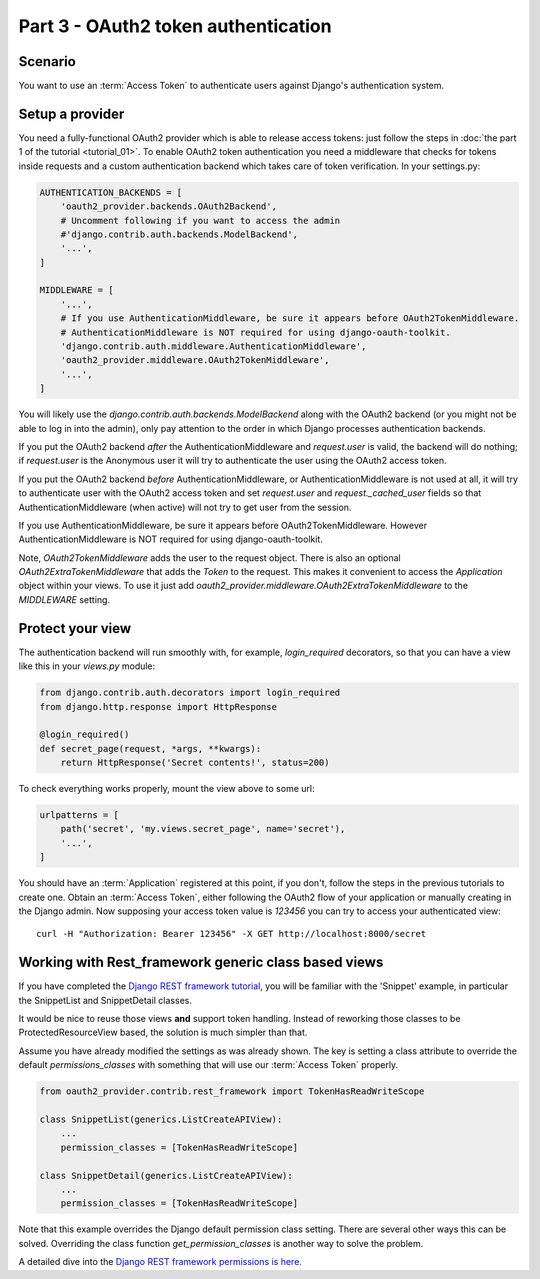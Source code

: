 Part 3 - OAuth2 token authentication
====================================

Scenario
--------
You want to use an :term:`Access Token` to authenticate users against Django's authentication
system.

Setup a provider
----------------
You need a fully-functional OAuth2 provider which is able to release access tokens: just follow
the steps in :doc:`the part 1 of the tutorial <tutorial_01>`. To enable OAuth2 token authentication
you need a middleware that checks for tokens inside requests and a custom authentication backend
which takes care of token verification. In your settings.py:

.. code-block:: python

    AUTHENTICATION_BACKENDS = [
        'oauth2_provider.backends.OAuth2Backend',
        # Uncomment following if you want to access the admin
        #'django.contrib.auth.backends.ModelBackend',
        '...',
    ]

    MIDDLEWARE = [
        '...',
        # If you use AuthenticationMiddleware, be sure it appears before OAuth2TokenMiddleware.
        # AuthenticationMiddleware is NOT required for using django-oauth-toolkit.
        'django.contrib.auth.middleware.AuthenticationMiddleware',
        'oauth2_provider.middleware.OAuth2TokenMiddleware',
        '...',
    ]

You will likely use the `django.contrib.auth.backends.ModelBackend` along with the OAuth2 backend
(or you might not be able to log in into the admin), only pay attention to the order in which
Django processes authentication backends.

If you put the OAuth2 backend *after* the AuthenticationMiddleware and `request.user` is valid,
the backend will do nothing; if `request.user` is the Anonymous user it will try to authenticate
the user using the OAuth2 access token.

If you put the OAuth2 backend *before* AuthenticationMiddleware, or AuthenticationMiddleware is
not used at all, it will try to authenticate user with the OAuth2 access token and set
`request.user` and `request._cached_user` fields so that AuthenticationMiddleware (when active)
will not try to get user from the session.

If you use AuthenticationMiddleware, be sure it appears before OAuth2TokenMiddleware.
However AuthenticationMiddleware is NOT required for using django-oauth-toolkit.

Note, `OAuth2TokenMiddleware` adds the user to the request object. There is also an optional `OAuth2ExtraTokenMiddleware` that adds the `Token` to the request. This makes it convenient to access the `Application` object within your views. To use it just add `oauth2_provider.middleware.OAuth2ExtraTokenMiddleware` to the `MIDDLEWARE` setting.

Protect your view
-----------------
The authentication backend will run smoothly with, for example, `login_required` decorators, so
that you can have a view like this in your `views.py` module:

.. code-block:: python

    from django.contrib.auth.decorators import login_required
    from django.http.response import HttpResponse

    @login_required()
    def secret_page(request, *args, **kwargs):
        return HttpResponse('Secret contents!', status=200)

To check everything works properly, mount the view above to some url:

.. code-block:: python

    urlpatterns = [
        path('secret', 'my.views.secret_page', name='secret'),
        '...',
    ]

You should have an :term:`Application` registered at this point, if you don't, follow the steps in
the previous tutorials to create one. Obtain an :term:`Access Token`, either following the OAuth2
flow of your application or manually creating in the Django admin.
Now supposing your access token value is `123456` you can try to access your authenticated view:

::

    curl -H "Authorization: Bearer 123456" -X GET http://localhost:8000/secret

Working with Rest_framework generic class based views
-----------------------------------------------------

If you have completed the `Django REST framework tutorial
<https://www.django-rest-framework.org/tutorial/3-class-based-views/#using-generic-class-based-views>`_,
you will be familiar with the 'Snippet' example, in particular the SnippetList and SnippetDetail classes.

It would be nice to reuse those views **and** support token handling. Instead of reworking
those classes to be ProtectedResourceView based, the solution is much simpler than that.

Assume you have already modified the settings as was already shown.
The key is setting a class attribute to override the default *permissions_classes* with something that will use our :term:`Access Token` properly.

.. code-block:: python

    from oauth2_provider.contrib.rest_framework import TokenHasReadWriteScope

    class SnippetList(generics.ListCreateAPIView):
        ...
        permission_classes = [TokenHasReadWriteScope]

    class SnippetDetail(generics.ListCreateAPIView):
        ...
        permission_classes = [TokenHasReadWriteScope]

Note that this example overrides the Django default permission class setting. There are several other
ways this can be solved. Overriding the class function *get_permission_classes* is another way
to solve the problem.

A detailed dive into the `Django REST framework permissions is here. <https://www.django-rest-framework.org/api-guide/permissions/>`_


